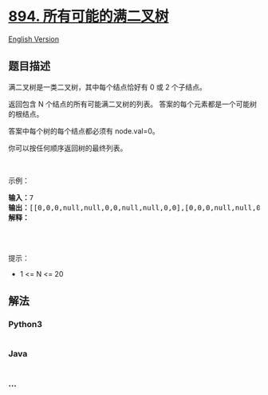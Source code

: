 * [[https://leetcode-cn.com/problems/all-possible-full-binary-trees][894.
所有可能的满二叉树]]
  :PROPERTIES:
  :CUSTOM_ID: 所有可能的满二叉树
  :END:
[[./solution/0800-0899/0894.All Possible Full Binary Trees/README_EN.org][English
Version]]

** 题目描述
   :PROPERTIES:
   :CUSTOM_ID: 题目描述
   :END:

#+begin_html
  <!-- 这里写题目描述 -->
#+end_html

#+begin_html
  <p>
#+end_html

满二叉树是一类二叉树，其中每个结点恰好有 0 或 2 个子结点。

#+begin_html
  </p>
#+end_html

#+begin_html
  <p>
#+end_html

返回包含 N 个结点的所有可能满二叉树的列表。
答案的每个元素都是一个可能树的根结点。

#+begin_html
  </p>
#+end_html

#+begin_html
  <p>
#+end_html

答案中每个树的每个结点都必须有 node.val=0。

#+begin_html
  </p>
#+end_html

#+begin_html
  <p>
#+end_html

你可以按任何顺序返回树的最终列表。

#+begin_html
  </p>
#+end_html

#+begin_html
  <p>
#+end_html

 

#+begin_html
  </p>
#+end_html

#+begin_html
  <p>
#+end_html

示例：

#+begin_html
  </p>
#+end_html

#+begin_html
  <pre><strong>输入：</strong>7
  <strong>输出：</strong>[[0,0,0,null,null,0,0,null,null,0,0],[0,0,0,null,null,0,0,0,0],[0,0,0,0,0,0,0],[0,0,0,0,0,null,null,null,null,0,0],[0,0,0,0,0,null,null,0,0]]
  <strong>解释：</strong>
  <img alt="" src="https://cdn.jsdelivr.net/gh/doocs/leetcode@main/solution/0800-0899/0894.All Possible Full Binary Trees/images/fivetrees.png" style="height: 400px; width: 700px;">
  </pre>
#+end_html

#+begin_html
  <p>
#+end_html

 

#+begin_html
  </p>
#+end_html

#+begin_html
  <p>
#+end_html

提示：

#+begin_html
  </p>
#+end_html

#+begin_html
  <ul>
#+end_html

#+begin_html
  <li>
#+end_html

1 <= N <= 20

#+begin_html
  </li>
#+end_html

#+begin_html
  </ul>
#+end_html

** 解法
   :PROPERTIES:
   :CUSTOM_ID: 解法
   :END:

#+begin_html
  <!-- 这里可写通用的实现逻辑 -->
#+end_html

#+begin_html
  <!-- tabs:start -->
#+end_html

*** *Python3*
    :PROPERTIES:
    :CUSTOM_ID: python3
    :END:

#+begin_html
  <!-- 这里可写当前语言的特殊实现逻辑 -->
#+end_html

#+begin_src python
#+end_src

*** *Java*
    :PROPERTIES:
    :CUSTOM_ID: java
    :END:

#+begin_html
  <!-- 这里可写当前语言的特殊实现逻辑 -->
#+end_html

#+begin_src java
#+end_src

*** *...*
    :PROPERTIES:
    :CUSTOM_ID: section
    :END:
#+begin_example
#+end_example

#+begin_html
  <!-- tabs:end -->
#+end_html
